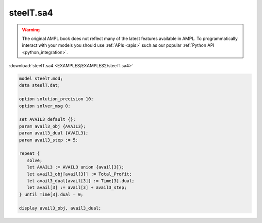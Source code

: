 steelT.sa4
==========


.. warning::
    The original AMPL book does not reflect many of the latest features available in AMPL.
    To programmatically interact with your models you should use :ref:`APIs <apis>` such as our popular :ref:`Python API <python_integration>`.

:download:`steelT.sa4 <EXAMPLES/EXAMPLES2/steelT.sa4>`

.. code-block:: ampl

    model steelT.mod;
    data steelT.dat;
    
    option solution_precision 10;
    option solver_msg 0;
    
    set AVAIL3 default {};
    param avail3_obj {AVAIL3};
    param avail3_dual {AVAIL3};
    param avail3_step := 5;
    
    repeat {
       solve;
       let AVAIL3 := AVAIL3 union {avail[3]};
       let avail3_obj[avail[3]] := Total_Profit;
       let avail3_dual[avail[3]] := Time[3].dual;
       let avail[3] := avail[3] + avail3_step;
    } until Time[3].dual = 0;
    
    display avail3_obj, avail3_dual;
